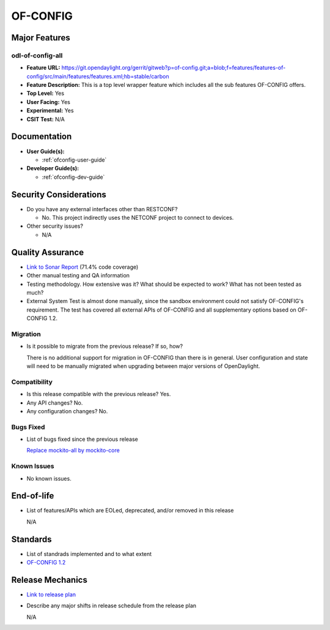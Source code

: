 =========
OF-CONFIG
=========

Major Features
==============

odl-of-config-all
-----------------

* **Feature URL:** https://git.opendaylight.org/gerrit/gitweb?p=of-config.git;a=blob;f=features/features-of-config/src/main/features/features.xml;hb=stable/carbon
* **Feature Description:**  This is a top level wrapper feature which includes all the sub features OF-CONFIG offers.
* **Top Level:** Yes
* **User Facing:** Yes
* **Experimental:** Yes
* **CSIT Test:** N/A

Documentation
=============

* **User Guide(s):**

  * :ref:`ofconfig-user-guide`

* **Developer Guide(s):**

  * :ref:`ofconfig-dev-guide`

Security Considerations
=======================

* Do you have any external interfaces other than RESTCONF?

  * No. This project indirectly uses the NETCONF project to connect to devices.

* Other security issues?

  * N/A

Quality Assurance
=================

* `Link to Sonar Report <https://sonar.opendaylight.org/overview?id=org.opendaylight.of-config%3Aofconf>`_ (71.4% code coverage)
* Other manual testing and QA information
* Testing methodology. How extensive was it? What should be expected to work?
  What has not been tested as much?
* External System Test is almost done manually, since the sandbox environment
  could not satisfy OF-CONFIG's requirement. The test has covered all external
  APIs of OF-CONFIG and all supplementary options based on OF-CONFIG 1.2.

Migration
---------

* Is it possible to migrate from the previous release? If so, how?

  There is no additional support for migration in OF-CONFIG than there is in
  general. User configuration and state will need to be manually migrated when
  upgrading between major versions of OpenDaylight.

Compatibility
-------------

* Is this release compatible with the previous release? Yes.
* Any API changes? No.
* Any configuration changes? No.

Bugs Fixed
----------

* List of bugs fixed since the previous release

  `Replace mockito-all by mockito-core <https://git.opendaylight.org/gerrit/#/c/50878/>`_

Known Issues
------------

* No known issues.

End-of-life
===========

* List of features/APIs which are EOLed, deprecated, and/or removed in this
  release

  N/A

Standards
=========

* List of standrads implemented and to what extent
* `OF-CONFIG 1.2 <https://www.opennetworking.org/images/stories/downloads/sdn-resources/onf-specifications/openflow-config/of-config-1.2.pdf>`_

Release Mechanics
=================

* `Link to release plan <https://wiki.opendaylight.org/view/OF-CONFIG:Carbon:Release_Plan>`_
* Describe any major shifts in release schedule from the release plan

  N/A
